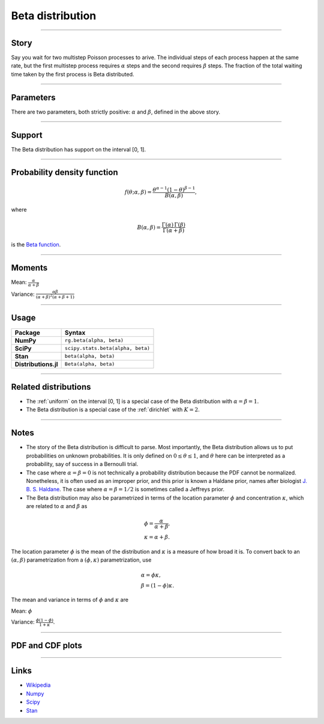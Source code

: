 .. _beta:

Beta distribution
=================


----


Story
-----

Say you wait for two multistep Poisson processes to arive. The individual steps of each process happen at the same rate, but the first multistep process requires :math:`\alpha` steps and the second requires :math:`\beta` steps. The fraction of the total waiting time taken by the first process is Beta distributed.

----


Parameters
----------

There are two parameters, both strictly positive: :math:`\alpha` and :math:`\beta`, defined in the above story.

----


Support
-------

The Beta distribution has support on the interval [0, 1].



----


Probability density function
----------------------------

.. math::

	\begin{align}
	f(\theta; \alpha, \beta) = \frac{\theta^{\alpha-1}(1-\theta)^{\beta-1}}{B(\alpha, \beta)},
	\end{align}

where

.. math::

    \begin{align}
    B(\alpha, \beta) = \frac{\Gamma(\alpha)\,\Gamma(\beta)}{\Gamma(\alpha + \beta)}
    \end{align}

is the `Beta function <https://en.wikipedia.org/wiki/Beta_function>`_.



----


Moments
-------

Mean: :math:`\displaystyle{\frac{\alpha}{\alpha + \beta}}`

Variance: :math:`\displaystyle{\frac{\alpha\beta}{(\alpha + \beta)^2(\alpha + \beta + 1)}}`


----


Usage
-----

+----------------------+----------------------------------------------------+
| Package              | Syntax                                             |
+======================+====================================================+
| **NumPy**            | ``rg.beta(alpha, beta)``                           |
+----------------------+----------------------------------------------------+
| **SciPy**            | ``scipy.stats.beta(alpha, beta)``                  |
+----------------------+----------------------------------------------------+
| **Stan**             | ``beta(alpha, beta)``                              |
+----------------------+----------------------------------------------------+
| **Distributions.jl** | ``Beta(alpha, beta)``                              |
+----------------------+----------------------------------------------------+


----


Related distributions
---------------------

- The :ref:`uniform` on the interval [0, 1] is a special case of the Beta distribution with :math:`\alpha = \beta = 1`.
- The Beta distribution is a special case of the :ref:`dirichlet` with :math:`K=2`.
----


Notes
-----

- The story of the Beta distribution is difficult to parse. Most importantly, the Beta distribution allows us to put probabilities on unknown probabilities. It is only defined on :math:`0 \le \theta \le 1`, and :math:`\theta` here can be interpreted as a probability, say of success in a Bernoulli trial.
- The case where :math:`\alpha = \beta = 0` is not technically a probability distribution because the PDF cannot be normalized. Nonetheless, it is often used as an improper prior, and this prior is known a Haldane prior, names after biologist `J. B. S. Haldane <https://en.wikipedia.org/wiki/J._B._S._Haldane>`_. The case where :math:`\alpha = \beta = 1/2`  is sometimes called a Jeffreys prior.
- The Beta distribution may also be parametrized in terms of the location parameter :math:`\phi` and concentration :math:`\kappa`, which are related to :math:`\alpha` and :math:`\beta` as

.. math::

    \begin{align}
    &\phi = \frac{\alpha}{\alpha + \beta}, \\
    &\kappa = \alpha + \beta.
    \end{align}

The location parameter :math:`\phi` is the mean of the distribution and :math:`\kappa` is a measure of how broad it is. To convert back to an :math:`(\alpha, \beta)` parametrization from a :math:`(\phi, \kappa)` parametrization, use

.. math::

    \begin{align}
    &\alpha = \phi \kappa, \\
    &\beta = (1-\phi)\kappa.
    \end{align}

The mean and variance in terms of :math:`\phi` and :math:`\kappa` are

Mean: :math:`\displaystyle{\phi}`

Variance: :math:`\displaystyle{\frac{\phi(1-\phi)}{1+\kappa}}`.


----


PDF and CDF plots
-----------------

.. bokeh-plot::
    :source-position: none

    import bokeh.io
    import distribution_explorer

    bokeh.io.show(distribution_explorer.explore('beta', background_fill_alpha=0, border_fill_alpha=0))

----

Links
-----

- `Wikipedia <https://en.wikipedia.org/wiki/Beta_distribution>`_
- `Numpy <https://docs.scipy.org/doc/numpy/reference/random/generated/numpy.random.Generator.beta.html>`_
- `Scipy <https://docs.scipy.org/doc/scipy/reference/generated/scipy.stats.beta.html>`_
- `Stan <https://mc-stan.org/docs/2_21/functions-reference/beta-distribution.html>`_
